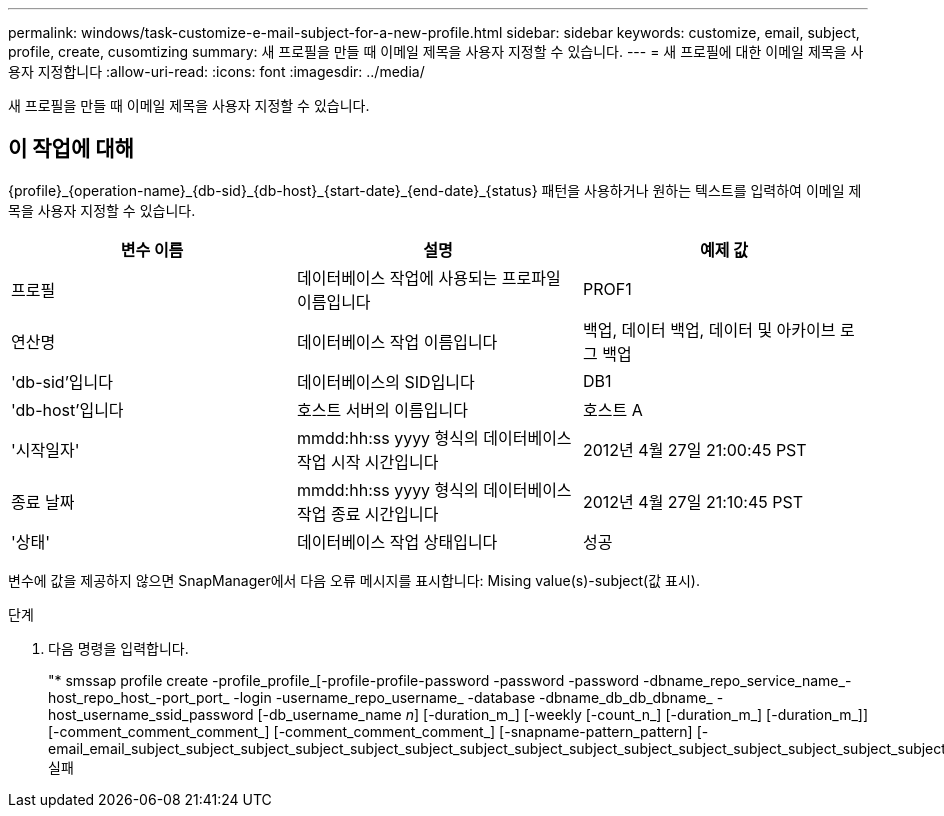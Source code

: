 ---
permalink: windows/task-customize-e-mail-subject-for-a-new-profile.html 
sidebar: sidebar 
keywords: customize, email, subject, profile, create, cusomtizing 
summary: 새 프로필을 만들 때 이메일 제목을 사용자 지정할 수 있습니다. 
---
= 새 프로필에 대한 이메일 제목을 사용자 지정합니다
:allow-uri-read: 
:icons: font
:imagesdir: ../media/


[role="lead"]
새 프로필을 만들 때 이메일 제목을 사용자 지정할 수 있습니다.



== 이 작업에 대해

{profile}_\{operation-name}_\{db-sid}_\{db-host}_\{start-date}_\{end-date}_\{status} 패턴을 사용하거나 원하는 텍스트를 입력하여 이메일 제목을 사용자 지정할 수 있습니다.

|===
| 변수 이름 | 설명 | 예제 값 


 a| 
프로필
 a| 
데이터베이스 작업에 사용되는 프로파일 이름입니다
 a| 
PROF1



 a| 
연산명
 a| 
데이터베이스 작업 이름입니다
 a| 
백업, 데이터 백업, 데이터 및 아카이브 로그 백업



 a| 
'db-sid'입니다
 a| 
데이터베이스의 SID입니다
 a| 
DB1



 a| 
'db-host'입니다
 a| 
호스트 서버의 이름입니다
 a| 
호스트 A



 a| 
'시작일자'
 a| 
mmdd:hh:ss yyyy 형식의 데이터베이스 작업 시작 시간입니다
 a| 
2012년 4월 27일 21:00:45 PST



 a| 
종료 날짜
 a| 
mmdd:hh:ss yyyy 형식의 데이터베이스 작업 종료 시간입니다
 a| 
2012년 4월 27일 21:10:45 PST



 a| 
'상태'
 a| 
데이터베이스 작업 상태입니다
 a| 
성공

|===
변수에 값을 제공하지 않으면 SnapManager에서 다음 오류 메시지를 표시합니다: Mising value(s)-subject(값 표시).

.단계
. 다음 명령을 입력합니다.
+
"* smssap profile create -profile_profile_[-profile-profile-password -password -password -dbname_repo_service_name_-host_repo_host_-port_port_ -login -username_repo_username_ -database -dbname_db_db_dbname_ -host_username_ssid_password [-db_username_name _n_] [-duration_m_] [-weekly [-count_n_] [-duration_m_] [-duration_m_]] [-comment_comment_comment_] [-comment_comment_comment_] [-snapname-pattern_pattern] [- email_email_subject_subject_subject_subject_subject_subject_subject_subject_subject_subject_subject_subject_subject_subject_subject_subject_실패


